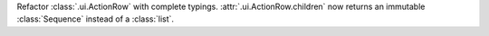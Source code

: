 Refactor :class:`.ui.ActionRow` with complete typings.
:attr:`.ui.ActionRow.children` now returns an immutable :class:`Sequence` instead of a :class:`list`.
